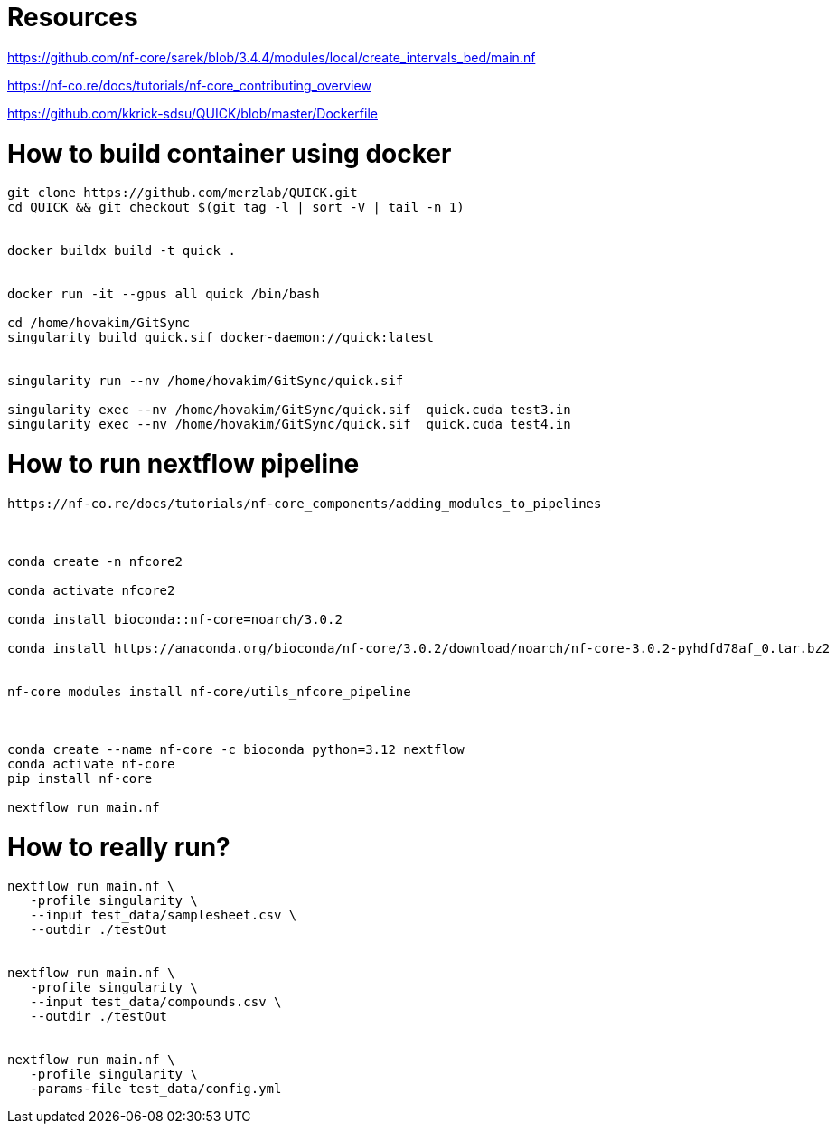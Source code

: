 = Resources

https://github.com/nf-core/sarek/blob/3.4.4/modules/local/create_intervals_bed/main.nf



https://nf-co.re/docs/tutorials/nf-core_contributing_overview

https://github.com/kkrick-sdsu/QUICK/blob/master/Dockerfile


= How to build container using docker

[source, bash]
----
git clone https://github.com/merzlab/QUICK.git
cd QUICK && git checkout $(git tag -l | sort -V | tail -n 1)


docker buildx build -t quick .


docker run -it --gpus all quick /bin/bash

cd /home/hovakim/GitSync
singularity build quick.sif docker-daemon://quick:latest


singularity run --nv /home/hovakim/GitSync/quick.sif 

singularity exec --nv /home/hovakim/GitSync/quick.sif  quick.cuda test3.in
singularity exec --nv /home/hovakim/GitSync/quick.sif  quick.cuda test4.in



----

= How to run nextflow pipeline


[source, bash]
----
https://nf-co.re/docs/tutorials/nf-core_components/adding_modules_to_pipelines



conda create -n nfcore2

conda activate nfcore2

conda install bioconda::nf-core=noarch/3.0.2

conda install https://anaconda.org/bioconda/nf-core/3.0.2/download/noarch/nf-core-3.0.2-pyhdfd78af_0.tar.bz2


nf-core modules install nf-core/utils_nfcore_pipeline



conda create --name nf-core -c bioconda python=3.12 nextflow
conda activate nf-core
pip install nf-core

nextflow run main.nf
----



= How to really run?

[source, bash]
----

nextflow run main.nf \
   -profile singularity \
   --input test_data/samplesheet.csv \
   --outdir ./testOut


nextflow run main.nf \
   -profile singularity \
   --input test_data/compounds.csv \
   --outdir ./testOut


nextflow run main.nf \
   -profile singularity \
   -params-file test_data/config.yml
----


